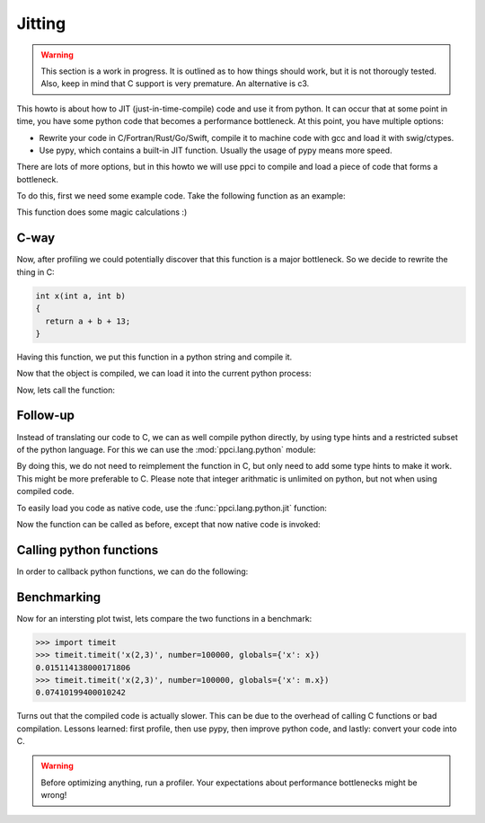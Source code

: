 
Jitting
=======

.. warning::

    This section is a work in progress. It is outlined as to how things
    should work, but it is not thorougly tested. Also, keep in mind
    that C support is very premature. An alternative is c3.

This howto is about how to JIT (just-in-time-compile) code and use it from
python. It can occur that at some point in time, you have some python code
that becomes a performance bottleneck. At this point, you have multiple
options:

- Rewrite your code in C/Fortran/Rust/Go/Swift, compile it to machine code
  with gcc and load it with swig/ctypes.
- Use pypy, which contains a built-in JIT function. Usually the usage of pypy
  means more speed.

There are lots of more options, but in this howto we will use ppci to compile
and load a piece of code that forms a bottleneck.

To do this, first we need some example code. Take the following function
as an example:

.. testcode:: jitting

    def x(a, b):
        return a + b + 13

This function does some magic calculations :)

.. doctest:: jitting

    >>> x(2, 3)
    18

C-way
-----

Now, after profiling we could potentially discover that this function is
a major bottleneck. So we decide to rewrite the thing in C:

.. code-block:: c

    int x(int a, int b)
    {
      return a + b + 13;
    }

Having this function, we put this function in a python string and compile it.

.. doctest:: jitting

    >>> from ppci import api
    >>> import io
    >>> src = io.StringIO("""
    ... int x(int a, int b) {
    ...   return a + b + 13;
    ... }""")
    >>> arch = api.get_current_arch()
    >>> obj = api.cc(src, arch, debug=True)
    >>> obj  # doctest: +ELLIPSIS
    CodeObject of ... bytes

Now that the object is compiled, we can load it into the current
python process:

.. doctest:: jitting

    >>> from ppci.utils.codepage import load_obj
    >>> m = load_obj(obj)
    >>> dir(m)  # doctest: +ELLIPSIS
    [..., 'x']
    >>> m.x  # doctest: +ELLIPSIS
    <CFunctionType object at ...>

Now, lets call the function:

.. doctest:: jitting

    >>> m.x(2, 3)
    18

Follow-up
---------

Instead of translating our code to C, we can as well compile
python directly, by using type hints and a restricted subset of
the python language. For this we can use the :mod:`ppci.lang.python` module:


.. doctest:: jitting

    >>> from ppci.lang.python import load_py
    >>> f = io.StringIO("""
    ... def x(a: int, b: int) -> int:
    ...     return a + b + 13
    ... """)
    >>> n = load_py(f)
    >>> n.x(2, 3)
    18

By doing this, we do not need to reimplement the function in C,
but only need to add some type hints to make it work. This might
be more preferable to C. Please note that integer arithmatic is
unlimited on python, but not when using compiled code.

To easily load you code as native code, use the :func:`ppci.lang.python.jit`
function:

.. testcode:: jitting

    from ppci.lang.python import jit

    @jit
    def y(a: int, b: int) -> int:
        return a + b + 13

Now the function can be called as before, except that now native code is
invoked:

.. doctest:: jitting

   >>> y(2, 3)
   18


Calling python functions
------------------------

In order to callback python functions, we can do the following:

.. doctest:: jitting

    >>> def callback_func(x: int) -> None:
    ...     print('x=', x)
    ...
    >>> f = io.StringIO("""
    ... def x(a: int, b: int) -> int:
    ...     func(a+3)
    ...     return a + b + 13
    ... """)
    >>> o = load_py(f, imports={'func': callback_func})
    >>> o.x(2, 3)
    x= 5
    18

Benchmarking
------------

Now for an intersting plot twist, lets compare the two functions in a
benchmark:

.. code:: python

    >>> import timeit
    >>> timeit.timeit('x(2,3)', number=100000, globals={'x': x})
    0.015114138000171806
    >>> timeit.timeit('x(2,3)', number=100000, globals={'x': m.x})
    0.07410199400010242

Turns out that the compiled code is actually slower. This can be due to
the overhead of calling C functions or bad compilation.
Lessons learned: first profile, then use pypy, then improve python code,
and lastly: convert your code into C.

.. warning::
    Before optimizing anything, run a profiler. Your
    expectations about performance bottlenecks might be wrong!

